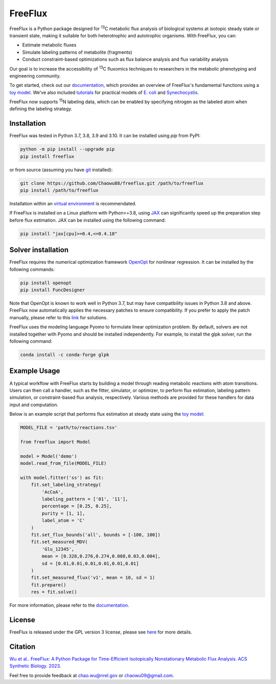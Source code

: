 ========
FreeFlux
========

FreeFlux is a Python package designed for :sup:`13`\ C metabolic flux analysis of biological systems at isotopic steady state or transient state, making it suitable for both heterotrophic and autotrophic organisms. With FreeFlux, you can:

- Estimate metabolic fluxes 
- Simulate labeling patterns of metabolite (fragments)
- Conduct constraint-based optimizations such as flux balance analysis and flux variability analysis

Our goal is to increase the accessibility of :sup:`13`\ C fluxomics techniques to researchers in the metabolic phenotyping and engineering community.

To get started, check out our `documentation <https://freeflux.readthedocs.io/en/latest/index.html>`__, which provides an overview of FreeFlux's fundamental functions using a `toy model <https://github.com/Chaowu88/freeflux/tree/main/models/toy>`__. We've also included `tutorials <https://github.com/Chaowu88/freeflux/tree/main/tutorials>`__ for practical models of `E. coli <https://github.com/Chaowu88/freeflux/tree/main/models/ecoli>`__ and `Synechocystis <https://github.com/Chaowu88/freeflux/tree/main/models/synechocystis>`__.

FreeFlux now supports :sup:`15`\ N labeling data, which can be enabled by specifying nitrogen as the labeled atom when defining the labeling strategy.

Installation
============

FreeFlux was tested in Python 3.7, 3.8, 3.9 and 3.10. It can be installed using *pip* from PyPI:

.. code-block:: python

  python -m pip install --upgrade pip
  pip install freeflux

or from source (assuming you have `git <https://git-scm.com/>`__ installed):

.. code-block:: python

  git clone https://github.com/Chaowu88/freeflux.git /path/to/freeflux
  pip install /path/to/freeflux
  
Installation within an `virtual environment <https://docs.python.org/3.8/tutorial/venv.html>`__ is recommendated.

If FreeFlux is installed on a Linux platform with Python>=3.8, using `JAX <https://github.com/google/jax>`__ can significantly speed up the preparation step before flux estimation. JAX can be installed using the following command:

.. code-block:: python

  pip install "jax[cpu]>=0.4,<=0.4.18"

Solver installation
===================

FreeFlux requires the numerical optimization framework `OpenOpt <https://openopt.org/>`__ for nonlinear regression. It can be installed by the following commands:

.. code-block:: python

  pip install openopt
  pip install FuncDesigner

Note that OpenOpt is known to work well in Python 3.7, but may have compatibility issues in Python 3.8 and above. FreeFlux now automatically applies the necessary patches to ensure compatibility. If you prefer to apply the patch manually, please refer to this `link <https://freeflux.readthedocs.io/en/latest/installation.html#dependencies-and-compatibility>`__ for solutions.

FreeFlux uses the modeling language Pyomo to formulate linear optimization problem. By default, solvers are not installed together with Pyomo and should be installed independently. For example, to install the glpk solver, run the following command:

.. code-block:: python
  
  conda install -c conda-forge glpk

Example Usage
=============

A typical workflow with FreeFlux starts by building a model through reading metabolic reactions with atom transitions. Users can then call a handler, such as the fitter, simulator, or optimizer, to perform flux estimation, labeling pattern simulation, or constraint-based flux analysis, respectively. Various methods are provided for these handlers for data input and computation.

Below is an example script that performs flux estimation at steady state using the `toy model <https://github.com/Chaowu88/freeflux/tree/main/models/toy>`__:

.. code-block:: python
   
   MODEL_FILE = 'path/to/reactions.tsv'
   
   from freeflux import Model
   
   model = Model('demo')
   model.read_from_file(MODEL_FILE)
   
   with model.fitter('ss') as fit:
       fit.set_labeling_strategy(
           'AcCoA', 
           labeling_pattern = ['01', '11'], 
           percentage = [0.25, 0.25], 
           purity = [1, 1],
           label_atom = 'C'
       )
       fit.set_flux_bounds('all', bounds = [-100, 100])
       fit.set_measured_MDV(
           'Glu_12345', 
           mean = [0.328,0.276,0.274,0.088,0.03,0.004], 
           sd = [0.01,0.01,0.01,0.01,0.01,0.01]
       )
       fit.set_measured_flux('v1', mean = 10, sd = 1)
       fit.prepare()
       res = fit.solve()

For more information, please refer to the `documentation <https://freeflux.readthedocs.io/en/latest/index.html>`__.

License
=======

FreeFlux is released under the GPL version 3 license, please see `here <https://github.com/Chaowu88/freeflux/blob/main/LICENSE>`__ for more details.

Citation
========

`Wu et al.. FreeFlux: A Python Package for Time-Efficient Isotopically Nonstationary Metabolic Flux Analysis. ACS Synthetic Biology. 2023. <https://pubs.acs.org/doi/full/10.1021/acssynbio.3c00265>`__

Feel free to provide feedback at chao.wu@nrel.gov or chaowu09@gmail.com.
